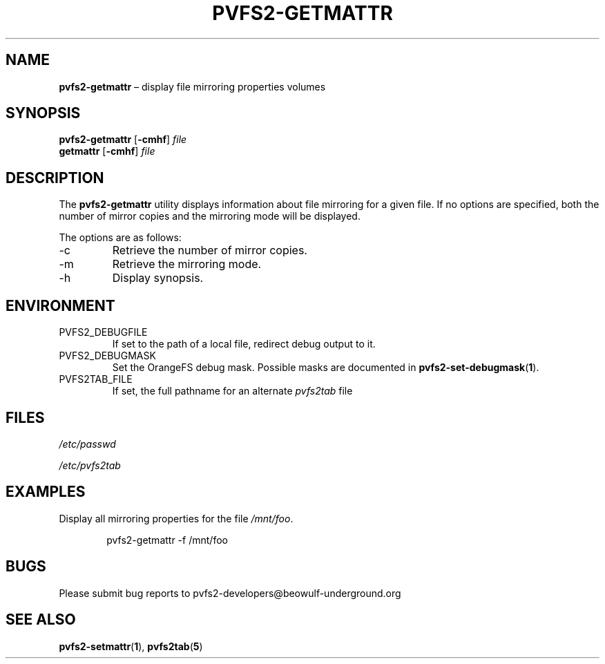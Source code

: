 .TH PVFS2-GETMATTR 1 2017-06-30
.SH NAME
\fBpvfs2-getmattr\fR \(en display file mirroring properties
volumes
.SH SYNOPSIS
\fBpvfs2-getmattr\fR [\fB\-cmhf\fR] \fIfile\fR
.br
\fBgetmattr\fR [\fB\-cmhf\fR] \fIfile\fR
.SH DESCRIPTION
The
.B pvfs2-getmattr
utility displays information about file mirroring for a given file.  If
no options are specified, both the number of mirror copies and the
mirroring mode will be displayed.
.PP
The options are as follows:
.IP -c
Retrieve the number of mirror copies.
.IP -m
Retrieve the mirroring mode.
.IP -h
Display synopsis.
.SH ENVIRONMENT
.IP PVFS2_DEBUGFILE
If set to the path of a local file, redirect debug output to it.
.IP PVFS2_DEBUGMASK
Set the OrangeFS debug mask.  Possible masks are documented in
.BR pvfs2-set-debugmask ( 1 ) \& .
.IP PVFS2TAB_FILE
If set, the full pathname for an alternate
.IR pvfs2tab
file
.SH FILES
.I /etc/passwd
.PP
.I /etc/pvfs2tab
.SH EXAMPLES
Display all mirroring properties for the file
.IR /mnt/foo .
.PP
.RS 6n
pvfs2-getmattr -f /mnt/foo
.RE
.SH BUGS
Please submit bug reports to pvfs2-developers@beowulf-underground.org
.SH SEE ALSO
.BR pvfs2-setmattr ( 1 ),
.BR pvfs2tab ( 5 )
